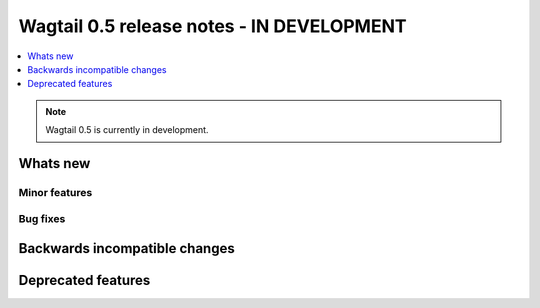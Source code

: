 ==========================================
Wagtail 0.5 release notes - IN DEVELOPMENT
==========================================

.. contents::
    :local:
    :depth: 1


.. note::

    Wagtail 0.5 is currently in development.


Whats new
=========


Minor features
~~~~~~~~~~~~~~


Bug fixes
~~~~~~~~~


Backwards incompatible changes
==============================


Deprecated features
===================
